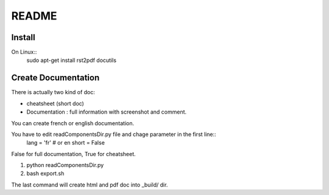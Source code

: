 README
======

Install
********

On Linux::
	sudo apt-get install rst2pdf  docutils

Create Documentation
***********************

There is actually two kind of doc:

* cheatsheet (short doc)
* Documentation : full information with screenshot and comment.

You can create french or english documentation.

You have to edit readComponentsDir.py file and chage parameter in the first line::
	lang = 'fr' # or en
	short = False

False for full documentation, True for cheatsheet.

1. python readComponentsDir.py
2. bash export.sh

The last command will create html and pdf doc into _build/ dir.

